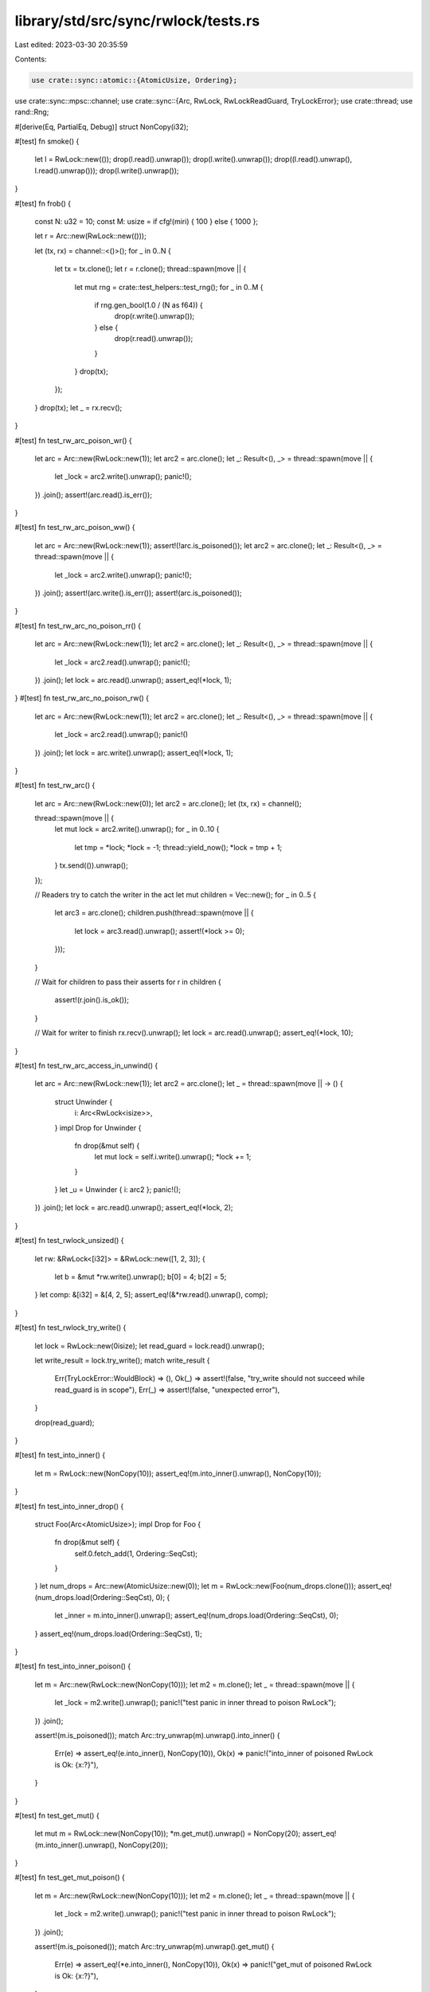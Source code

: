 library/std/src/sync/rwlock/tests.rs
====================================

Last edited: 2023-03-30 20:35:59

Contents:

.. code-block:: rs

    use crate::sync::atomic::{AtomicUsize, Ordering};
use crate::sync::mpsc::channel;
use crate::sync::{Arc, RwLock, RwLockReadGuard, TryLockError};
use crate::thread;
use rand::Rng;

#[derive(Eq, PartialEq, Debug)]
struct NonCopy(i32);

#[test]
fn smoke() {
    let l = RwLock::new(());
    drop(l.read().unwrap());
    drop(l.write().unwrap());
    drop((l.read().unwrap(), l.read().unwrap()));
    drop(l.write().unwrap());
}

#[test]
fn frob() {
    const N: u32 = 10;
    const M: usize = if cfg!(miri) { 100 } else { 1000 };

    let r = Arc::new(RwLock::new(()));

    let (tx, rx) = channel::<()>();
    for _ in 0..N {
        let tx = tx.clone();
        let r = r.clone();
        thread::spawn(move || {
            let mut rng = crate::test_helpers::test_rng();
            for _ in 0..M {
                if rng.gen_bool(1.0 / (N as f64)) {
                    drop(r.write().unwrap());
                } else {
                    drop(r.read().unwrap());
                }
            }
            drop(tx);
        });
    }
    drop(tx);
    let _ = rx.recv();
}

#[test]
fn test_rw_arc_poison_wr() {
    let arc = Arc::new(RwLock::new(1));
    let arc2 = arc.clone();
    let _: Result<(), _> = thread::spawn(move || {
        let _lock = arc2.write().unwrap();
        panic!();
    })
    .join();
    assert!(arc.read().is_err());
}

#[test]
fn test_rw_arc_poison_ww() {
    let arc = Arc::new(RwLock::new(1));
    assert!(!arc.is_poisoned());
    let arc2 = arc.clone();
    let _: Result<(), _> = thread::spawn(move || {
        let _lock = arc2.write().unwrap();
        panic!();
    })
    .join();
    assert!(arc.write().is_err());
    assert!(arc.is_poisoned());
}

#[test]
fn test_rw_arc_no_poison_rr() {
    let arc = Arc::new(RwLock::new(1));
    let arc2 = arc.clone();
    let _: Result<(), _> = thread::spawn(move || {
        let _lock = arc2.read().unwrap();
        panic!();
    })
    .join();
    let lock = arc.read().unwrap();
    assert_eq!(*lock, 1);
}
#[test]
fn test_rw_arc_no_poison_rw() {
    let arc = Arc::new(RwLock::new(1));
    let arc2 = arc.clone();
    let _: Result<(), _> = thread::spawn(move || {
        let _lock = arc2.read().unwrap();
        panic!()
    })
    .join();
    let lock = arc.write().unwrap();
    assert_eq!(*lock, 1);
}

#[test]
fn test_rw_arc() {
    let arc = Arc::new(RwLock::new(0));
    let arc2 = arc.clone();
    let (tx, rx) = channel();

    thread::spawn(move || {
        let mut lock = arc2.write().unwrap();
        for _ in 0..10 {
            let tmp = *lock;
            *lock = -1;
            thread::yield_now();
            *lock = tmp + 1;
        }
        tx.send(()).unwrap();
    });

    // Readers try to catch the writer in the act
    let mut children = Vec::new();
    for _ in 0..5 {
        let arc3 = arc.clone();
        children.push(thread::spawn(move || {
            let lock = arc3.read().unwrap();
            assert!(*lock >= 0);
        }));
    }

    // Wait for children to pass their asserts
    for r in children {
        assert!(r.join().is_ok());
    }

    // Wait for writer to finish
    rx.recv().unwrap();
    let lock = arc.read().unwrap();
    assert_eq!(*lock, 10);
}

#[test]
fn test_rw_arc_access_in_unwind() {
    let arc = Arc::new(RwLock::new(1));
    let arc2 = arc.clone();
    let _ = thread::spawn(move || -> () {
        struct Unwinder {
            i: Arc<RwLock<isize>>,
        }
        impl Drop for Unwinder {
            fn drop(&mut self) {
                let mut lock = self.i.write().unwrap();
                *lock += 1;
            }
        }
        let _u = Unwinder { i: arc2 };
        panic!();
    })
    .join();
    let lock = arc.read().unwrap();
    assert_eq!(*lock, 2);
}

#[test]
fn test_rwlock_unsized() {
    let rw: &RwLock<[i32]> = &RwLock::new([1, 2, 3]);
    {
        let b = &mut *rw.write().unwrap();
        b[0] = 4;
        b[2] = 5;
    }
    let comp: &[i32] = &[4, 2, 5];
    assert_eq!(&*rw.read().unwrap(), comp);
}

#[test]
fn test_rwlock_try_write() {
    let lock = RwLock::new(0isize);
    let read_guard = lock.read().unwrap();

    let write_result = lock.try_write();
    match write_result {
        Err(TryLockError::WouldBlock) => (),
        Ok(_) => assert!(false, "try_write should not succeed while read_guard is in scope"),
        Err(_) => assert!(false, "unexpected error"),
    }

    drop(read_guard);
}

#[test]
fn test_into_inner() {
    let m = RwLock::new(NonCopy(10));
    assert_eq!(m.into_inner().unwrap(), NonCopy(10));
}

#[test]
fn test_into_inner_drop() {
    struct Foo(Arc<AtomicUsize>);
    impl Drop for Foo {
        fn drop(&mut self) {
            self.0.fetch_add(1, Ordering::SeqCst);
        }
    }
    let num_drops = Arc::new(AtomicUsize::new(0));
    let m = RwLock::new(Foo(num_drops.clone()));
    assert_eq!(num_drops.load(Ordering::SeqCst), 0);
    {
        let _inner = m.into_inner().unwrap();
        assert_eq!(num_drops.load(Ordering::SeqCst), 0);
    }
    assert_eq!(num_drops.load(Ordering::SeqCst), 1);
}

#[test]
fn test_into_inner_poison() {
    let m = Arc::new(RwLock::new(NonCopy(10)));
    let m2 = m.clone();
    let _ = thread::spawn(move || {
        let _lock = m2.write().unwrap();
        panic!("test panic in inner thread to poison RwLock");
    })
    .join();

    assert!(m.is_poisoned());
    match Arc::try_unwrap(m).unwrap().into_inner() {
        Err(e) => assert_eq!(e.into_inner(), NonCopy(10)),
        Ok(x) => panic!("into_inner of poisoned RwLock is Ok: {x:?}"),
    }
}

#[test]
fn test_get_mut() {
    let mut m = RwLock::new(NonCopy(10));
    *m.get_mut().unwrap() = NonCopy(20);
    assert_eq!(m.into_inner().unwrap(), NonCopy(20));
}

#[test]
fn test_get_mut_poison() {
    let m = Arc::new(RwLock::new(NonCopy(10)));
    let m2 = m.clone();
    let _ = thread::spawn(move || {
        let _lock = m2.write().unwrap();
        panic!("test panic in inner thread to poison RwLock");
    })
    .join();

    assert!(m.is_poisoned());
    match Arc::try_unwrap(m).unwrap().get_mut() {
        Err(e) => assert_eq!(*e.into_inner(), NonCopy(10)),
        Ok(x) => panic!("get_mut of poisoned RwLock is Ok: {x:?}"),
    }
}

#[test]
fn test_read_guard_covariance() {
    fn do_stuff<'a>(_: RwLockReadGuard<'_, &'a i32>, _: &'a i32) {}
    let j: i32 = 5;
    let lock = RwLock::new(&j);
    {
        let i = 6;
        do_stuff(lock.read().unwrap(), &i);
    }
    drop(lock);
}


